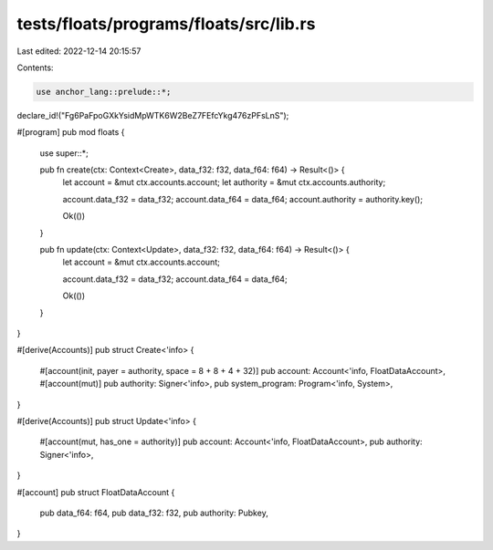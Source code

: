 tests/floats/programs/floats/src/lib.rs
=======================================

Last edited: 2022-12-14 20:15:57

Contents:

.. code-block:: rs

    use anchor_lang::prelude::*;

declare_id!("Fg6PaFpoGXkYsidMpWTK6W2BeZ7FEfcYkg476zPFsLnS");

#[program]
pub mod floats {
    use super::*;

    pub fn create(ctx: Context<Create>, data_f32: f32, data_f64: f64) -> Result<()> {
        let account = &mut ctx.accounts.account;
        let authority = &mut ctx.accounts.authority;

        account.data_f32 = data_f32;
        account.data_f64 = data_f64;
        account.authority = authority.key();

        Ok(())
    }

    pub fn update(ctx: Context<Update>, data_f32: f32, data_f64: f64) -> Result<()> {
        let account = &mut ctx.accounts.account;

        account.data_f32 = data_f32;
        account.data_f64 = data_f64;

        Ok(())
    }
}

#[derive(Accounts)]
pub struct Create<'info> {
    #[account(init, payer = authority, space = 8 + 8 + 4 + 32)]
    pub account: Account<'info, FloatDataAccount>,
    #[account(mut)]
    pub authority: Signer<'info>,
    pub system_program: Program<'info, System>,
}

#[derive(Accounts)]
pub struct Update<'info> {
    #[account(mut, has_one = authority)]
    pub account: Account<'info, FloatDataAccount>,
    pub authority: Signer<'info>,
}

#[account]
pub struct FloatDataAccount {
    pub data_f64: f64,
    pub data_f32: f32,
    pub authority: Pubkey,
}


